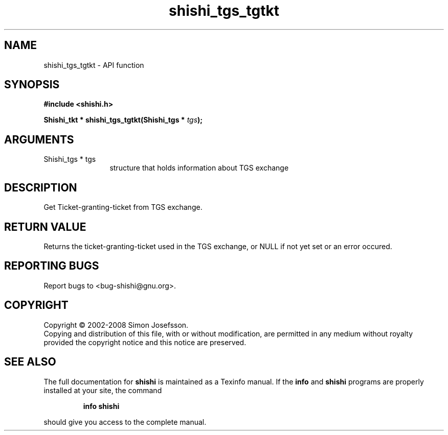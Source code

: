.\" DO NOT MODIFY THIS FILE!  It was generated by gdoc.
.TH "shishi_tgs_tgtkt" 3 "0.0.39" "shishi" "shishi"
.SH NAME
shishi_tgs_tgtkt \- API function
.SH SYNOPSIS
.B #include <shishi.h>
.sp
.BI "Shishi_tkt * shishi_tgs_tgtkt(Shishi_tgs * " tgs ");"
.SH ARGUMENTS
.IP "Shishi_tgs * tgs" 12
structure that holds information about TGS exchange
.SH "DESCRIPTION"
Get Ticket\-granting\-ticket from TGS exchange.
.SH "RETURN VALUE"
Returns the ticket\-granting\-ticket used in the TGS
exchange, or NULL if not yet set or an error occured.
.SH "REPORTING BUGS"
Report bugs to <bug-shishi@gnu.org>.
.SH COPYRIGHT
Copyright \(co 2002-2008 Simon Josefsson.
.br
Copying and distribution of this file, with or without modification,
are permitted in any medium without royalty provided the copyright
notice and this notice are preserved.
.SH "SEE ALSO"
The full documentation for
.B shishi
is maintained as a Texinfo manual.  If the
.B info
and
.B shishi
programs are properly installed at your site, the command
.IP
.B info shishi
.PP
should give you access to the complete manual.
